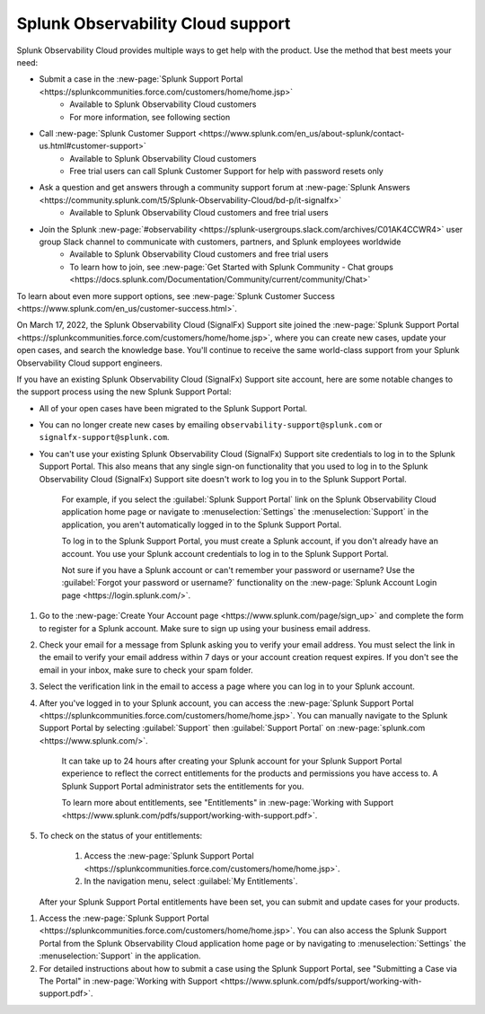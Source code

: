 .. _support:

*********************************************************************
Splunk Observability Cloud support
*********************************************************************

.. meta::
   :description: Splunk Observability Cloud provides customers and free trial users with multiple ways to get help with our product. Use the method that best meets your need.

Splunk Observability Cloud provides multiple ways to get help with the product. Use the method that best meets your need:

- Submit a case in the :new-page:`Splunk Support Portal <https://splunkcommunities.force.com/customers/home/home.jsp>`
   - Available to Splunk Observability Cloud customers
   - For more information, see following section

- Call :new-page:`Splunk Customer Support <https://www.splunk.com/en_us/about-splunk/contact-us.html#customer-support>`
   - Available to Splunk Observability Cloud customers
   - Free trial users can call Splunk Customer Support for help with password resets only

- Ask a question and get answers through a community support forum at :new-page:`Splunk Answers <https://community.splunk.com/t5/Splunk-Observability-Cloud/bd-p/it-signalfx>`
   - Available to Splunk Observability Cloud customers and free trial users

- Join the Splunk :new-page:`#observability <https://splunk-usergroups.slack.com/archives/C01AK4CCWR4>` user group Slack channel to communicate with customers, partners, and Splunk employees worldwide
   - Available to Splunk Observability Cloud customers and free trial users
   - To learn how to join, see :new-page:`Get Started with Splunk Community - Chat groups <https://docs.splunk.com/Documentation/Community/current/community/Chat>`

To learn about even more support options, see :new-page:`Splunk Customer Success <https://www.splunk.com/en_us/customer-success.html>`.

.. raw:: html
  
    <embed>
      <h2>Use the Splunk Support Portal<a name="support-portal" class="headerlink" href="#support-portal" title="Permalink to this headline">¶</a></h2>
    </embed>

On March 17, 2022, the Splunk Observability Cloud (SignalFx) Support site joined the :new-page:`Splunk Support Portal <https://splunkcommunities.force.com/customers/home/home.jsp>`, where you can create new cases, update your open cases, and search the knowledge base. You'll continue to receive the same world-class support from your Splunk Observability Cloud support engineers.

If you have an existing Splunk Observability Cloud (SignalFx) Support site account, here are some notable changes to the support process using the new Splunk Support Portal:

- All of your open cases have been migrated to the Splunk Support Portal.

- You can no longer create new cases by emailing ``observability-support@splunk.com`` or ``signalfx-support@splunk.com``.

- You can't use your existing Splunk Observability Cloud (SignalFx) Support site credentials to log in to the Splunk Support Portal. This also means that any single sign-on functionality that you used to log in to the Splunk Observability Cloud (SignalFx) Support site doesn't work to log you in to the Splunk Support Portal.

     For example, if you select the :guilabel:`Splunk Support Portal` link on the Splunk Observability Cloud application home page or navigate to :menuselection:`Settings` the :menuselection:`Support` in the application, you aren't automatically logged in to the Splunk Support Portal.

     To log in to the Splunk Support Portal, you must create a Splunk account, if you don't already have an account. You use your Splunk account credentials to log in to the Splunk Support Portal.

     Not sure if you have a Splunk account or can't remember your password or username? Use the :guilabel:`Forgot your password or username?` functionality on the :new-page:`Splunk Account Login page <https://login.splunk.com/>`.

.. raw:: html
  
    <embed>
      <h3>Create a Splunk account<a name="create-splunk-account" class="headerlink" href="#create-splunk-account" title="Permalink to this headline">¶</a></h3>
    </embed>

1. Go to the :new-page:`Create Your Account page <https://www.splunk.com/page/sign_up>` and complete the form to register for a Splunk account. Make sure to sign up using your business email address.

2. Check your email for a message from Splunk asking you to verify your email address. You must select the link in the email to verify your email address within 7 days or your account creation request expires. If you don't see the email in your inbox, make sure to check your spam folder.

3. Select the verification link in the email to access a page where you can log in to your Splunk account.

4. After you've logged in to your Splunk account, you can access the :new-page:`Splunk Support Portal <https://splunkcommunities.force.com/customers/home/home.jsp>`. You can manually navigate to the Splunk Support Portal by selecting :guilabel:`Support` then :guilabel:`Support Portal` on :new-page:`splunk.com <https://www.splunk.com/>`.

     It can take up to 24 hours after creating your Splunk account for your Splunk Support Portal experience to reflect the correct entitlements for the products and permissions you have access to. A Splunk Support Portal administrator sets the entitlements for you.

     To learn more about entitlements, see "Entitlements" in :new-page:`Working with Support <https://www.splunk.com/pdfs/support/working-with-support.pdf>`.

5. To check on the status of your entitlements:

     1. Access the :new-page:`Splunk Support Portal <https://splunkcommunities.force.com/customers/home/home.jsp>`.

     2. In the navigation menu, select :guilabel:`My Entitlements`.

   After your Splunk Support Portal entitlements have been set, you can submit and update cases for your products.

.. raw:: html
  
    <embed>
      <h3>Submit a Splunk Support Portal case<a name="submit-support-case" class="headerlink" href="#submit-support-case" title="Permalink to this headline">¶</a></h3>
    </embed>

1. Access the :new-page:`Splunk Support Portal <https://splunkcommunities.force.com/customers/home/home.jsp>`. You can also access the Splunk Support Portal from the Splunk Observability Cloud application home page or by navigating to :menuselection:`Settings` the :menuselection:`Support` in the application.

2. For detailed instructions about how to submit a case using the Splunk Support Portal, see "Submitting a Case via The Portal" in :new-page:`Working with Support <https://www.splunk.com/pdfs/support/working-with-support.pdf>`.
